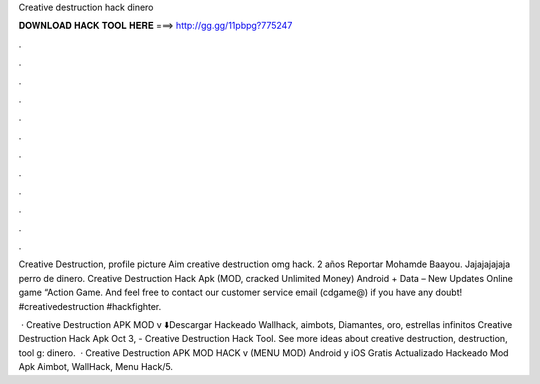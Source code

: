 Creative destruction hack dinero



𝐃𝐎𝐖𝐍𝐋𝐎𝐀𝐃 𝐇𝐀𝐂𝐊 𝐓𝐎𝐎𝐋 𝐇𝐄𝐑𝐄 ===> http://gg.gg/11pbpg?775247



.



.



.



.



.



.



.



.



.



.



.



.

Creative Destruction, profile picture Aim creative destruction omg hack.  2 años Reportar Mohamde Baayou. Jajajajajaja perro de dinero. Creative Destruction Hack Apk (MOD, cracked Unlimited Money) Android + Data – New Updates Online game “Action Game. And feel free to contact our customer service email (cdgame@) if you have any doubt! #creativedestruction #hackfighter.

 · Creative Destruction APK MOD v ⬇️Descargar Hackeado Wallhack, aimbots, Diamantes, oro, estrellas infinitos Creative Destruction Hack Apk  Oct 3, - Creative Destruction Hack Tool. See more ideas about creative destruction, destruction, tool g: dinero.  · Creative Destruction APK MOD HACK v (MENU MOD) Android y iOS Gratis Actualizado Hackeado Mod Apk Aimbot, WallHack, Menu Hack/5.

